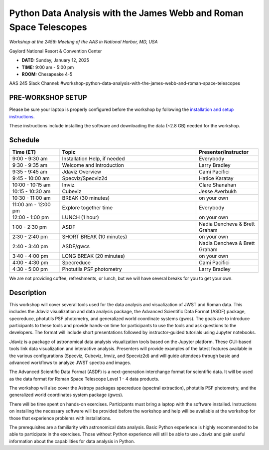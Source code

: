Python Data Analysis with the James Webb and Roman Space Telescopes
===================================================================

*Workshop at the 245th Meeting of the AAS in National Harbor, MD, USA*

Gaylord National Resort & Convention Center

* **DATE:** Sunday, January 12, 2025
* **TIME:** 9:00 am - 5:00 pm
* **ROOM:** Chesapeake 4-5

AAS 245 Slack Channel: #workshop-python-data-analysis-with-the-james-webb-and-roman-space-telescopes


PRE-WORKSHOP SETUP
------------------

Please be sure your laptop is properly configured before the
workshop by following the `installation and setup instructions
<install_and_setup/INSTALL.md>`_.

These instructions include installing the software and downloading the
data (~2.8 GB) needed for the workshop.


Schedule
--------

.. list-table::
   :widths: 20 55 25
   :header-rows: 1

   * - Time (ET)
     - Topic
     - Presenter/Instructor
   * - 9:00 - 9:30 am
     - Installation Help, if needed
     - Everybody
   * - 9:30 - 9:35 am
     - Welcome and Introduction
     - Larry Bradley
   * - 9:35 - 9:45 am
     - Jdaviz Overview
     - Cami Pacifici
   * - 9:45 - 10:00 am
     - Specviz/Specviz2d
     - Hatice Karatay
   * - 10:00 - 10:15 am
     - Imviz
     - Clare Shanahan
   * - 10:15 - 10:30 am
     - Cubeviz
     - Jesse Averbukh
   * - 10:30 - 11:00 am
     - BREAK (30 minutes)
     - on your own
   * - 11:00 am - 12:00 pm
     - Explore together time
     - Everybody
   * - 12:00 - 1:00 pm
     - LUNCH (1 hour)
     - on your own
   * - 1:00 - 2:30 pm
     - ASDF
     - Nadia Dencheva & Brett Graham
   * - 2:30 - 2:40 pm
     - SHORT BREAK (10 minutes)
     - on your own
   * - 2:40 - 3:40 pm
     - ASDF/gwcs
     - Nadia Dencheva & Brett Graham
   * - 3:40 - 4:00 pm
     - LONG BREAK (20 minutes)
     - on your own
   * - 4:00 - 4:30 pm
     - Specreduce
     - Cami Pacifici
   * - 4:30 - 5:00 pm
     - Photutils PSF photometry
     - Larry Bradley

We are not providing coffee, refreshments, or lunch, but we will have
several breaks for you to get your own.


Description
-----------

This workshop will cover several tools used for the data analysis
and visualization of JWST and Roman data. This includes the Jdaviz
visualization and data analysis package, the Advanced Scientific Data
Format (ASDF) package, specreduce, photutils PSF photometry, and
generalized world coordinate systems (gwcs). The goals are to introduce
participants to these tools and provide hands-on time for participants
to use the tools and ask questions to the developers. The format will
include short presentations followed by instructor-guided tutorials
using Jupyter notebooks.

Jdaviz is a package of astronomical data analysis visualization
tools based on the Jupyter platform. These GUI-based tools link data
visualization and interactive analysis. Presenters will provide examples
of the latest features available in the various configurations (Specviz,
Cubeviz, Imviz, and Specviz2d) and will guide attendees through basic
and advanced workflows to analyze JWST spectra and images.

The Advanced Scientific Data Format (ASDF) is a next-generation
interchange format for scientific data. It will be used as the data
format for Roman Space Telescope Level 1 - 4 data products.

The workshop will also cover the Astropy packages specreduce (spectral
extraction), photutils PSF photometry, and the generalized world
coordinates system package (gwcs).

There will be time spent on hands-on exercises. Participants must bring
a laptop with the software installed. Instructions on installing the
necessary software will be provided before the workshop and help will
be available at the workshop for those that experience problems with
installations.

The prerequisites are a familiarity with astronomical data analysis.
Basic Python experience is highly recommended to be able to participate
in the exercises. Those without Python experience will still be able to
use Jdaviz and gain useful information about the capabilities for data
analysis in Python.

